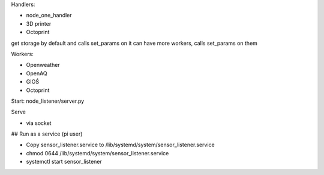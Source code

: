 Handlers:

- node_one_handler
- 3D printer
- Octoprint

get storage by default and calls set_params on it
can have more workers, calls set_params on them

Workers:

- Openweather
- OpenAQ
- GIOŚ
- Octoprint

Start:
node_listener/server.py

Serve

- via socket
## Run as a service (pi user)

- Copy sensor_listener.service to /lib/systemd/system/sensor_listener.service

- chmod 0644 /lib/systemd/system/sensor_listener.service

- systemctl start sensor_listener